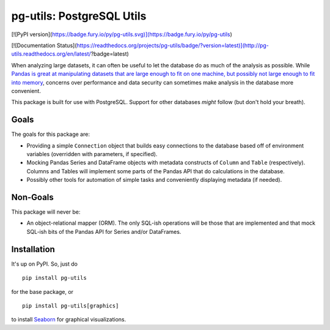pg-utils: PostgreSQL Utils
==========================

[![PyPI version](https://badge.fury.io/py/pg-utils.svg)](https://badge.fury.io/py/pg-utils)

[![Documentation Status](https://readthedocs.org/projects/pg-utils/badge/?version=latest)](http://pg-utils.readthedocs.org/en/latest/?badge=latest)

When analyzing large datasets, it can often be useful to let the database do as much of the analysis as possible. While `Pandas is great at manipulating datasets that are large enough to fit on one machine, but possibly not large enough to fit into memory <http://stackoverflow.com/a/14268804/554546>`_, concerns over performance and data security can sometimes make analysis in the database more convenient.

This package is built for use with PostgreSQL. Support for other databases *might* follow (but don't hold your breath).

Goals
-----

The goals for this package are:

* Providing a simple ``Connection`` object that builds easy connections to the database based off of environment variables (overridden with parameters, if specified).

* Mocking Pandas Series and DataFrame objects with metadata constructs of ``Column`` and ``Table`` (respectively). Columns and Tables will implement some parts of the Pandas API that do calculations in the database.

* Possibly other tools for automation of simple tasks and conveniently displaying metadata (if needed).

Non-Goals
---------

This package will never be:

* An object-relational mapper (ORM). The only SQL-ish operations will be those that are implemented and that mock SQL-ish bits of the Pandas API for Series and/or DataFrames.

Installation
------------

It's up on PyPI. So, just do

::

    pip install pg-utils

for the base package, or

::

    pip install pg-utils[graphics]

to install `Seaborn <https://stanford.edu/~mwaskom/software/seaborn/>`_ for graphical visualizations.


